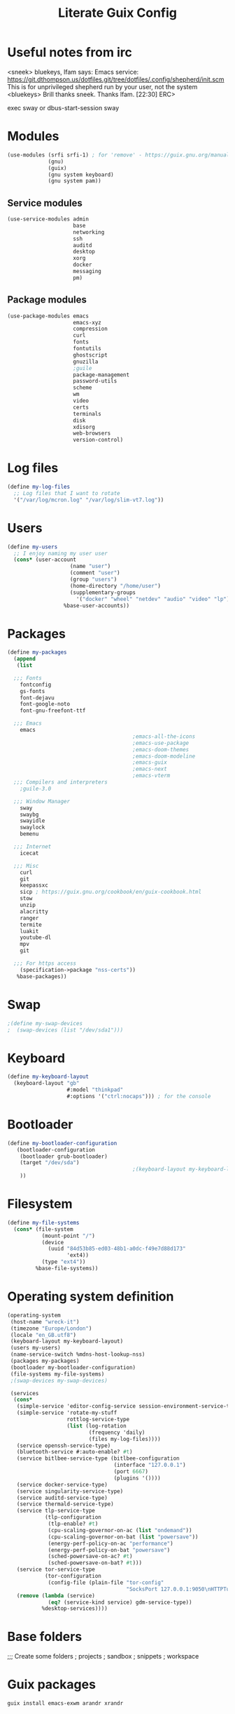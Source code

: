 #+TITLE: Literate Guix Config

#+PROPERTY: header-args            :noweb no-export :comments none :results silent :mkdirp no 
#+PROPERTY: header-args:scheme     :tangle ~/Projects/home/config.scm

* Useful notes from irc
<sneek> bluekeys, lfam says: Emacs service:
	<https://git.dthompson.us/dotfiles.git/tree/dotfiles/.config/shepherd/init.scm>
	This is for unprivileged shepherd run by your user, not the system
<bluekeys> Brill thanks sneek. Thanks lfam.  [22:30]
ERC> 

exec sway
or
dbus-start-session sway

* Modules
#+begin_src scheme
  (use-modules (srfi srfi-1) ; for 'remove' - https://guix.gnu.org/manual/en/html_node/X-Window.html
               (gnu)
               (guix)
               (gnu system keyboard)
               (gnu system pam))
#+end_src

** Service modules
#+begin_src scheme
  (use-service-modules admin
                       base
                       networking
                       ssh
                       auditd
                       desktop
                       xorg
                       docker
                       messaging
                       pm)
#+end_src

** Package modules
#+begin_src scheme
  (use-package-modules emacs
                       emacs-xyz
                       compression
                       curl
                       fonts
                       fontutils
                       ghostscript
                       gnuzilla
                       ;guile
                       package-management
                       password-utils
                       scheme
                       wm
                       video
                       certs
                       terminals
                       disk
                       xdisorg
                       web-browsers
                       version-control)
#+end_src

* Log files
#+begin_src scheme
  (define my-log-files
    ;; Log files that I want to rotate
    '("/var/log/mcron.log" "/var/log/slim-vt7.log"))
#+end_src

* Users
#+begin_src scheme
  (define my-users
    ;; I enjoy naming my user user
    (cons* (user-account
                      (name "user")
                      (comment "user")
                      (group "users")
                      (home-directory "/home/user")
                      (supplementary-groups
                        '("docker" "wheel" "netdev" "audio" "video" "lp")))
                    %base-user-accounts))
#+end_src

* Packages
#+begin_src scheme
  (define my-packages
    (append
     (list

    ;;; Fonts
      fontconfig
      gs-fonts
      font-dejavu
      font-google-noto
      font-gnu-freefont-ttf

    ;;; Emacs
      emacs
                                          ;emacs-all-the-icons
                                          ;emacs-use-package
                                          ;emacs-doom-themes
                                          ;emacs-doom-modeline
                                          ;emacs-guix
                                          ;emacs-next
                                          ;emacs-vterm
    ;;; Compilers and interpreters
      ;guile-3.0

    ;;; Window Manager
      sway
      swaybg
      swayidle
      swaylock
      bemenu

    ;;; Internet
      icecat

    ;;; Misc
      curl
      git
      keepassxc
      sicp ; https://guix.gnu.org/cookbook/en/guix-cookbook.html
      stow
      unzip
      alacritty
      ranger
      termite
      luakit
      youtube-dl
      mpv
      git

    ;;; For https access
      (specification->package "nss-certs")) 
     %base-packages))
#+end_src

* Swap
#+begin_src scheme
  ;(define my-swap-devices
  ;  (swap-devices (list "/dev/sda1")))
#+end_src

* Keyboard
#+begin_src scheme
  (define my-keyboard-layout
    (keyboard-layout "gb"
                     #:model "thinkpad"
                     #:options '("ctrl:nocaps"))) ; for the console
#+end_src

* Bootloader
#+begin_src scheme
  (define my-bootloader-configuration
     (bootloader-configuration
      (bootloader grub-bootloader)
      (target "/dev/sda")
                                          ;(keyboard-layout my-keyboard-layout)
      ))
#+end_src

* Filesystem
#+begin_src scheme
  (define my-file-systems
    (cons* (file-system
             (mount-point "/")
             (device
               (uuid "84d53b85-ed03-48b1-a0dc-f49e7d88d173"
                     'ext4))
             (type "ext4"))
           %base-file-systems))
#+end_src

* Operating system definition
#+begin_src scheme
  (operating-system
   (host-name "wreck-it")
   (timezone "Europe/London")
   (locale "en_GB.utf8")
   (keyboard-layout my-keyboard-layout)
   (users my-users)
   (name-service-switch %mdns-host-lookup-nss)
   (packages my-packages)
   (bootloader my-bootloader-configuration)
   (file-systems my-file-systems)
   ;(swap-devices my-swap-devices)

   (services
    (cons*
     (simple-service 'editor-config-service session-environment-service-type '(("EDITOR" . "emacsclient"))) ; https://wikemacs.org/wiki/Emacs_server
     (simple-service 'rotate-my-stuff
                     rottlog-service-type
                     (list (log-rotation
                            (frequency 'daily)
                            (files my-log-files))))
     (service openssh-service-type)
     (bluetooth-service #:auto-enable? #t)
     (service bitlbee-service-type (bitlbee-configuration
                                    (interface "127.0.0.1")
                                    (port 6667)
                                    (plugins '())))
     (service docker-service-type)
     (service singularity-service-type)
     (service auditd-service-type)
     (service thermald-service-type)
     (service tlp-service-type
              (tlp-configuration
               (tlp-enable? #t)
               (cpu-scaling-governor-on-ac (list "ondemand"))
               (cpu-scaling-governor-on-bat (list "powersave"))
               (energy-perf-policy-on-ac "performance")
               (energy-perf-policy-on-bat "powersave")
               (sched-powersave-on-ac? #t)
               (sched-powersave-on-bat? #t)))
     (service tor-service-type
              (tor-configuration
               (config-file (plain-file "tor-config"
                                        "SocksPort 127.0.0.1:9050\nHTTPTunnelPort 127.0.0.1:9250"))))
     (remove (lambda (service)
               (eq? (service-kind service) gdm-service-type))
             %desktop-services))))
#+end_src

* Base folders
;;; Create some folders
; projects
; sandbox
; snippets
; workspace

* Guix packages
#+begin_src shell
guix install emacs-exwm arandr xrandr
#+end_src

* Channel
